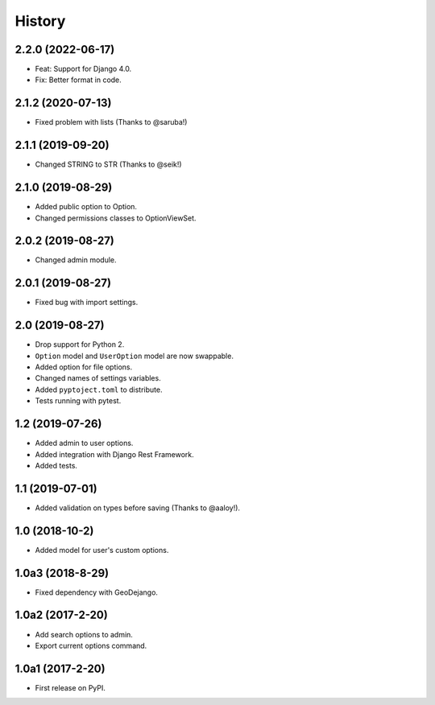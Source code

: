 .. :changelog:

History
-------

2.2.0 (2022-06-17)
++++++++++++++++++

* Feat: Support for Django 4.0.
* Fix: Better format in code.

2.1.2 (2020-07-13)
++++++++++++++++++

* Fixed problem with lists (Thanks to @saruba!)

2.1.1 (2019-09-20)
++++++++++++++++++

* Changed STRING to STR (Thanks to @seik!)

2.1.0 (2019-08-29)
++++++++++++++++++

* Added public option to Option.
* Changed permissions classes to OptionViewSet.


2.0.2 (2019-08-27)
++++++++++++++++++

* Changed admin module.

2.0.1 (2019-08-27)
++++++++++++++++++

* Fixed bug with import settings.

2.0 (2019-08-27)
++++++++++++++++

* Drop support for Python 2.
* ``Option`` model and ``UserOption`` model are now swappable.
* Added option for file options.
* Changed names of settings variables.
* Added ``pyptoject.toml`` to distribute.
* Tests running with pytest.

1.2 (2019-07-26)
+++++++++++++++++

* Added admin to user options.
* Added integration with Django Rest Framework.
* Added tests.

1.1 (2019-07-01)
+++++++++++++++++

* Added validation on types before saving (Thanks to @aaloy!).

1.0 (2018-10-2)
+++++++++++++++++

* Added model for user's custom options.

1.0a3 (2018-8-29)
+++++++++++++++++

* Fixed dependency with GeoDejango.

1.0a2 (2017-2-20)
+++++++++++++++++

* Add search options to admin.
* Export current options command.

1.0a1 (2017-2-20)
+++++++++++++++++

* First release on PyPI.
